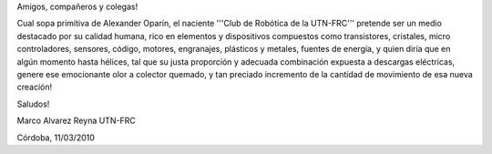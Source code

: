 Amigos, compañeros y colegas!
 
Cual sopa primitiva de Alexander Oparín, el naciente '''Club de Robótica de la UTN-FRC''' pretende ser un medio destacado por su calidad humana, rico en elementos y dispositivos compuestos como transistores, cristales, micro controladores, sensores, código, motores, engranajes, plásticos y metales, fuentes de energía, y quien diría que en algún momento hasta hélices, tal que su justa proporción y adecuada combinación expuesta a descargas eléctricas, genere ese emocionante olor a colector quemado, y tan preciado incremento de la cantidad de movimiento de esa nueva creación!

Saludos!
 
Marco Alvarez Reyna
UTN-FRC

Córdoba, 11/03/2010
